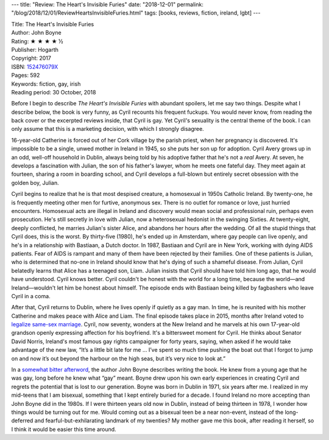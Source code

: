 ---
title: "Review: The Heart's Invisible Furies"
date: "2018-12-01"
permalink: "/blog/2018/12/01/ReviewHeartsInvisibleFuries.html"
tags: [books, reviews, fiction, ireland, lgbt]
---



.. image:: https://images-na.ssl-images-amazon.com/images/P/152476079X.01.MZZZZZZZ.jpg
    :alt: The Heart's Invisible Furies
    :target: https://www.amazon.com/dp/152476079X/?tag=georgvreill-20
    :class: right-float

| Title: The Heart's Invisible Furies
| Author: John Boyne
| Rating: ★ ★ ★ ★ ½
| Publisher: Hogarth
| Copyright: 2017
| ISBN: `152476079X <https://www.amazon.com/dp/152476079X/?tag=georgvreill-20>`_
| Pages: 592
| Keywords: fiction, gay, irish
| Reading period: 30 October, 2018

Before I begin to describe *The Heart's Invisible Furies*
with abundant spoilers, let me say two things.
Despite what I describe below, the book is very funny,
as Cyril recounts his frequent fuckups.
You would never know,
from reading the back cover or the excerpted reviews inside,
that Cyril is gay.
Yet Cyril's sexuality is the central theme of the book.
I can only assume that this is a marketing decision,
with which I strongly disagree.

16-year-old Catherine is forced out of her Cork village by the parish priest,
when her pregnancy is discovered.
It's impossible to be a single, unwed mother in Ireland in 1945,
so she puts her son up for adoption.
Cyril Avery grows up in an odd, well-off household in Dublin,
always being told by his adoptive father that he's not a *real* Avery.
At seven, he develops a fascination with Julian,
the son of his father's lawyer, whom he meets one fateful day.
They meet again at fourteen, sharing a room in boarding school,
and Cyril develops a full-blown but entirely secret obsession
with the golden boy, Julian.

Cyril begins to realize that he is that most despised creature,
a homosexual in 1950s Catholic Ireland.
By twenty-one, he is frequently meeting other men
for furtive, anonymous sex.
There is no outlet for romance or love,
just hurried encounters.
Homosexual acts are illegal in Ireland
and discovery would mean social and professional ruin,
perhaps even prosecution.
He's still secretly in love with Julian,
now a heterosexual hedonist in the swinging Sixties.
At twenty-eight, deeply conflicted, he marries Julian's sister Alice,
and abandons her hours after the wedding.
Of all the stupid things that Cyril does,
this is the worst.
By thirty-five (1980), he's ended up in Amsterdam,
where gay people can live openly,
and he's in a relationship with Bastiaan, a Dutch doctor.
In 1987, Bastiaan and Cyril are in New York,
working with dying AIDS patients.
Fear of AIDS is rampant and
many of them have been rejected by their families.
One of these patients is Julian,
who is determined that no-one in Ireland should know
that he's dying of such a shameful disease.
From Julian, Cyril belatedly learns that Alice has a teenaged son, Liam.
Julian insists that Cyril should have told him long ago,
that he would have understood.
Cyril knows better.
Cyril couldn't be honest with the world for a long time,
because the world—and Ireland—wouldn't let him be honest about himself.
The episode ends with Bastiaan being killed by fagbashers
who leave Cyril in a coma.

After that, Cyril returns to Dublin,
where he lives openly if quietly as a gay man.
In time, he is reunited with his mother Catherine
and makes peace with Alice and Liam.
The final episode takes place in 2015,
months after Ireland voted to `legalize same-sex marriage`__.
Cyril, now seventy, wonders at the New Ireland
and he marvels at his own 17-year-old grandson
openly expressing affection for his boyfriend.
It's a bittersweet moment for Cyril.
He thinks about Senator David Norris,
Ireland's most famous gay rights campaigner for forty years,
saying, when asked if he would take advantage of the new law,
“It’s a little bit late for me ...
I’ve spent so much time pushing the boat out
that I forgot to jump on
and now it’s out beyond the harbour on the high seas,
but it’s very nice to look at.” 

In a `somewhat bitter afterword`__,
the author John Boyne describes writing the book.
He knew from a young age that he was gay,
long before he knew what “gay” meant.
Boyne drew upon his own early experiences in creating Cyril
and regrets the potential that is lost to our generation.
Boyne was born in Dublin in 1971, six years after me.
I realized in my mid-teens that I am bisexual,
something that I kept entirely buried for a decade.
I found Ireland no more accepting than John Boyne did in the 1980s.
If I were thirteen years old now in Dublin,
instead of being thirteen in 1978,
I wonder how things would be turning out for me.
Would coming out as a bisexual teen be a near non-event,
instead of the long-deferred
and fearful-but-exhilarating landmark of my twenties?
My mother gave me this book,
after reading it herself,
so I think it would be easier this time around.

__ https://www.theguardian.com/world/2015/may/23/gay-marriage-ireland-yes-vote
__ https://www.powells.com/post/original-essays/the-most-truthful-paragraph-ive-written

.. _permalink:
    /blog/2018/12/01/ReviewHeartsInvisibleFuries.html
